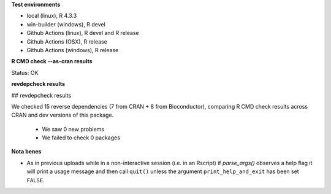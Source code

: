 **Test environments**

* local (linux), R 4.3.3
* win-builder (windows), R devel
* Github Actions (linux), R devel and R release
* Github Actions (OSX), R release
* Github Actions (windows), R release

**R CMD check --as-cran results**

Status: OK

**revdepcheck results**

## revdepcheck results

We checked 15 reverse dependencies (7 from CRAN + 8 from Bioconductor), comparing R CMD check results across CRAN and dev versions of this package.

 * We saw 0 new problems
 * We failed to check 0 packages

**Nota benes**

* As in previous uploads while in a non-interactive session (i.e. in an
  Rscript) if `parse_args()` observes a help flag it will print a usage
  message and then call ``quit()`` unless the argument ``print_help_and_exit``
  has been set ``FALSE``.  
